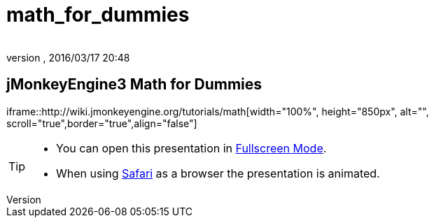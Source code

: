= math_for_dummies
:author: 
:revnumber: 
:revdate: 2016/03/17 20:48
:relfileprefix: ../
:imagesdir: ..
ifdef::env-github,env-browser[:outfilesuffix: .adoc]



== jMonkeyEngine3 Math for Dummies

iframe::http://wiki.jmonkeyengine.org/tutorials/math[width="100%", height="850px", alt="", scroll="true",border="true",align="false"]



[TIP]
====


*  You can open this presentation in link:http://hub.jmonkeyengine.org/tutorials/math[Fullscreen Mode].
*  When using link:http://www.apple.com/safari/[Safari] as a browser the presentation is animated.


====

